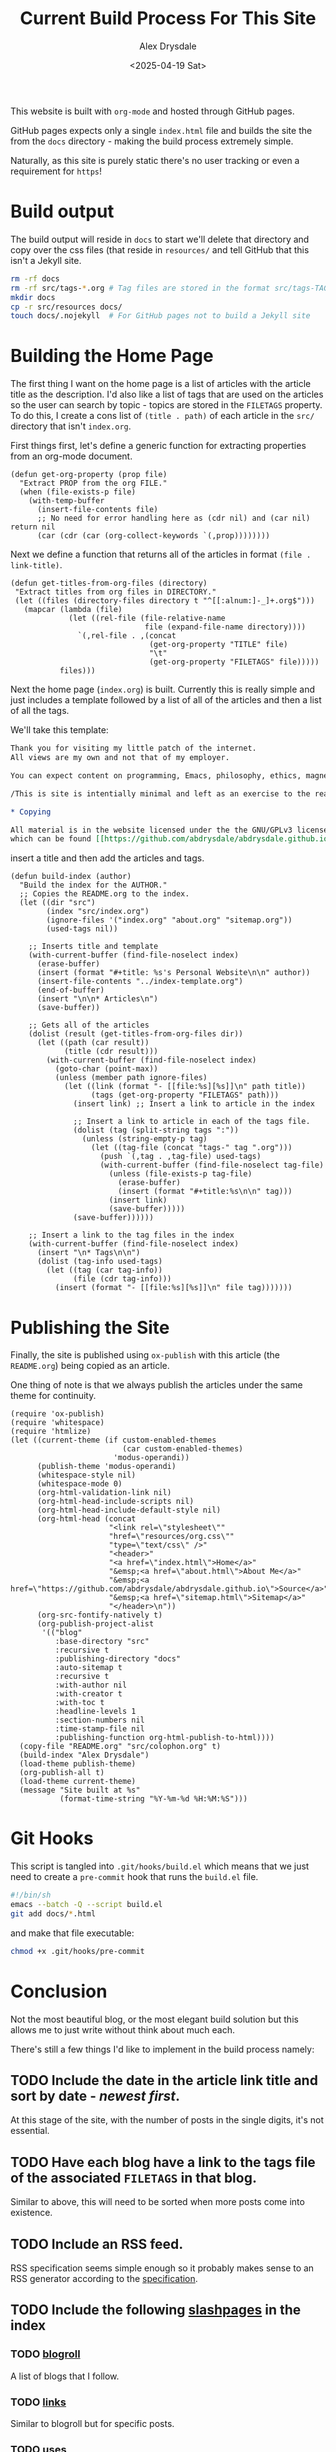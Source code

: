 #+TITLE: Current Build Process For This Site
#+AUTHOR: Alex Drysdale
#+DATE: <2025-04-19 Sat>
#+PROPERTY: header-args:elisp :tangle "build.el"
#+FILETAGS: :emacs:

This website is built with =org-mode= and hosted through GitHub pages.

GitHub pages expects only a single =index.html= file and builds the site the from the =docs= directory - making the build process extremely simple.

Naturally, as this site is purely static there's no user tracking or even a requirement for =https=!

* Build output

The build output will reside in =docs= to start we'll delete that directory and copy over the css files (that reside in =resources/= and tell GitHub that this isn't a Jekyll site.

#+begin_src bash :tangle no
  rm -rf docs
  rm -rf src/tags-*.org # Tag files are stored in the format src/tags-TAG.org
  mkdir docs
  cp -r src/resources docs/
  touch docs/.nojekyll  # For GitHub pages not to build a Jekyll site
#+end_src

#+RESULTS:

* Building the Home Page

The first thing I want on the home page is a list of articles with the article title as the description.
I'd also like a list of tags that are used on the articles so the user can search by topic - topics are stored in the =FILETAGS= property.
To do this, I create a cons list of =(title . path)= of each article in the =src/= directory that isn't =index.org=.

First things first, let's define a generic function for extracting properties from an org-mode document.
#+begin_src elisp :results none
  (defun get-org-property (prop file)
    "Extract PROP from the org FILE."
    (when (file-exists-p file)
      (with-temp-buffer
        (insert-file-contents file)
        ;; No need for error handling here as (cdr nil) and (car nil) return nil
        (car (cdr (car (org-collect-keywords `(,prop))))))))
#+end_src

Next we define a function that returns all of the articles in format =(file . link-title)=.

#+begin_src elisp :results none
  (defun get-titles-from-org-files (directory)
   "Extract titles from org files in DIRECTORY."
   (let ((files (directory-files directory t "^[[:alnum:]-_]+.org$")))
     (mapcar (lambda (file)
               (let ((rel-file (file-relative-name
                                file (expand-file-name directory))))
                 `(,rel-file . ,(concat
                                 (get-org-property "TITLE" file)
                                 "\t"
                                 (get-org-property "FILETAGS" file)))))
             files)))
#+end_src

Next the home page (=index.org=) is built. Currently this is really simple and just includes a template followed by a list of all of the articles and then a list of all the tags.

We'll take this template:
#+begin_src org :tangle index-template.org
  Thank you for visiting my little patch of the internet.
  All views are my own and not that of my employer.

  You can expect content on programming, Emacs, philosophy, ethics, magnets and bread.

  /This is site is intentially minimal and left as an exercise to the reader.../

  ,* Copying

  All material is in the website licensed under the the GNU/GPLv3 license - 
  which can be found [[https://github.com/abdrysdale/abdrysdale.github.io/blob/main/LICENSE][here]].
#+end_src

insert a title and then add the articles and tags.

#+RESULTS:

#+begin_src elisp :results none
  (defun build-index (author)
    "Build the index for the AUTHOR."
    ;; Copies the README.org to the index.
    (let ((dir "src")
          (index "src/index.org")
          (ignore-files '("index.org" "about.org" "sitemap.org"))
          (used-tags nil))

      ;; Inserts title and template
      (with-current-buffer (find-file-noselect index)
        (erase-buffer)
        (insert (format "#+title: %s's Personal Website\n\n" author))
        (insert-file-contents "../index-template.org")
        (end-of-buffer)
        (insert "\n\n* Articles\n")
        (save-buffer))

      ;; Gets all of the articles
      (dolist (result (get-titles-from-org-files dir))
        (let ((path (car result))
              (title (cdr result)))
          (with-current-buffer (find-file-noselect index)
            (goto-char (point-max))
            (unless (member path ignore-files)
              (let ((link (format "- [[file:%s][%s]]\n" path title))
                    (tags (get-org-property "FILETAGS" path)))
                (insert link) ;; Insert a link to article in the index

                ;; Insert a link to article in each of the tags file.
                (dolist (tag (split-string tags ":"))
                  (unless (string-empty-p tag)
                    (let ((tag-file (concat "tags-" tag ".org")))
                      (push `(,tag . ,tag-file) used-tags)
                      (with-current-buffer (find-file-noselect tag-file)
                        (unless (file-exists-p tag-file)
                          (erase-buffer)
                          (insert (format "#+title:%s\n\n" tag)))
                        (insert link)
                        (save-buffer)))))
                (save-buffer))))))

      ;; Insert a link to the tag files in the index
      (with-current-buffer (find-file-noselect index)
        (insert "\n* Tags\n\n")
        (dolist (tag-info used-tags)
          (let ((tag (car tag-info))
                (file (cdr tag-info)))
            (insert (format "- [[file:%s][%s]]\n" file tag)))))))
#+end_src

* Publishing the Site

Finally, the site is published using =ox-publish= with this article (the =README.org=) being copied as an article.

One thing of note is that we always publish the articles under the same theme for continuity.

#+begin_src elisp
  (require 'ox-publish)
  (require 'whitespace)
  (require 'htmlize)
  (let ((current-theme (if custom-enabled-themes
                           (car custom-enabled-themes)
                         'modus-operandi))
        (publish-theme 'modus-operandi)
        (whitespace-style nil)
        (whitespace-mode 0)
        (org-html-validation-link nil)
        (org-html-head-include-scripts nil)
        (org-html-head-include-default-style nil)
        (org-html-head (concat
                        "<link rel=\"stylesheet\""
                        "href=\"resources/org.css\""
                        "type=\"text/css\" />"
                        "<header>"
                        "<a href=\"index.html\">Home</a>"
                        "&emsp;<a href=\"about.html\">About Me</a>"
                        "&emsp;<a href=\"https://github.com/abdrysdale/abdrysdale.github.io\">Source</a>"
                        "&emsp;<a href=\"sitemap.html\">Sitemap</a>"
                        "</header>\n"))
        (org-src-fontify-natively t)
        (org-publish-project-alist
         '(("blog"
            :base-directory "src"
            :recursive t
            :publishing-directory "docs"
            :auto-sitemap t
            :recursive t
            :with-author nil
            :with-creator t
            :with-toc t
            :headline-levels 1
            :section-numbers nil
            :time-stamp-file nil
            :publishing-function org-html-publish-to-html))))
    (copy-file "README.org" "src/colophon.org" t)
    (build-index "Alex Drysdale")
    (load-theme publish-theme)
    (org-publish-all t)
    (load-theme current-theme)
    (message "Site built at %s"
             (format-time-string "%Y-%m-%d %H:%M:%S")))
#+end_src

#+RESULTS:
: Site built at 2025-04-22 09:27:49


* Git Hooks

This script is tangled into =.git/hooks/build.el= which means that we just need to create a =pre-commit= hook that runs the =build.el= file.

#+begin_src bash :results none :tangle ".git/hooks/pre-commit" :eval no
  #!/bin/sh
  emacs --batch -Q --script build.el
  git add docs/*.html
#+end_src

and make that file executable:
#+begin_src bash :tangle no :results none
  chmod +x .git/hooks/pre-commit
#+end_src


* Conclusion

Not the most beautiful blog, or the most elegant build solution but this allows me to just write without think about much each.

There's still a few things I'd like to implement in the build process namely:

** TODO Include the date in the article link title and sort by date - /newest first/.
At this stage of the site, with the number of posts in the single digits, it's not essential.
** TODO Have each blog have a link to the tags file of the associated =FILETAGS= in that blog.
Similar to above, this will need to be sorted when more posts come into existence.
** TODO Include an RSS feed.
RSS specification seems simple enough so it probably makes sense to an RSS generator according to the [[https://www.rssboard.org/rss-specification][specification]].
** TODO Include the following [[https://slashpages.net/][slashpages]] in the index
*** TODO [[https://blogroll.org/][blogroll]]
A list of blogs that I follow.
*** TODO [[https://bukmark.club/directory/][links]]
Similar to blogroll but for specific posts.
*** TODO [[https://uses.tech/][uses]]
Tools that I use - likely to just be Emacs and whatever Linux I'm using a bootloader.
*** TODO [[https://aboutideasnow.com/][ideas]]
A graveyard for all the project ideas I have.
